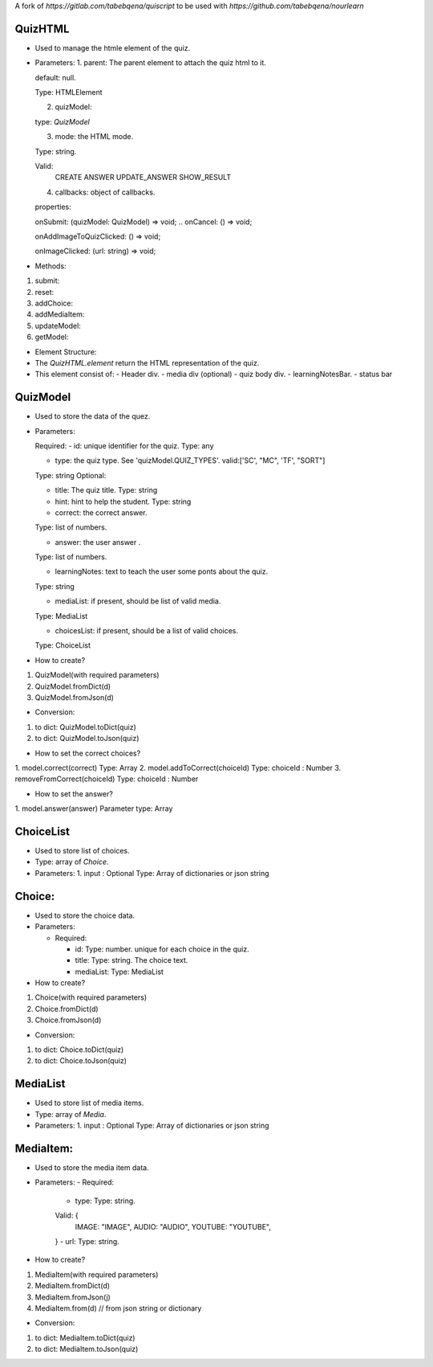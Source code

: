 A fork of `https://gitlab.com/tabebqena/quiscript` to be used with `https://github.com/tabebqena/nourlearn`


QuizHTML
========

- Used to manage the htmle element of the quiz.
- Parameters:
  1. parent: The parent element to attach the quiz html to it.

  default: null.
  
  Type: HTMLElement
  
  2. quizModel: 
  
  type: `QuizModel`
  
  3. mode: the HTML mode.
  
  Type: string.
  
  Valid: 
    CREATE
    ANSWER
    UPDATE_ANSWER
    SHOW_RESULT
  
  4. callbacks: object of callbacks.
  
  properties:
  
  onSubmit: (quizModel: QuizModel) => void;
  .. onCancel: () => void;
  
  onAddImageToQuizClicked: () => void;
  
  onImageClicked: (url: string) => void;

- Methods:
1. submit:
2. reset:
3. addChoice:
4. addMediaItem:
5. updateModel:
6. getModel: 


- Element Structure:
- The `QuizHTML.element` return the HTML representation of the quiz.
- This element consist of:
  - Header div.
  - media div (optional)
  - quiz body div.
  - learningNotesBar.
  - status bar



QuizModel
=========
- Used to store the data of the quez.
- Parameters:

  Required:
  - id: unique identifier for the quiz.
  Type: any 

  - type: the quiz type. See 'quizModel.QUIZ_TYPES'. valid:['SC', "MC", 'TF', "SORT"]
  Type: string
  Optional:

  - title: The quiz title.
    Type: string

  - hint: hint to help the student.
    Type: string

  - correct: the correct answer. 
  Type: list of numbers.
  
  - answer: the user answer . 
  Type: list of numbers.

  - learningNotes: text to teach the user some ponts about the quiz.
  Type: string

  - mediaList: if present, should be list of valid media.
  Type: MediaList

  - choicesList: if present, should be a list of valid choices.
  Type: ChoiceList


- How to create?
1. QuizModel(with required parameters)
2. QuizModel.fromDict(d)
3. QuizModel.fromJson(d)


- Conversion:
1. to dict: QuizModel.toDict(quiz)
2. to dict: QuizModel.toJson(quiz)


- How to set the correct choices?
1. model.correct(correct)
Type: Array
2. model.addToCorrect(choiceId)
Type: choiceId : Number
3. removeFromCorrect(choiceId)
Type: choiceId : Number

- How to set the answer?
1. model.answer(answer)
Parameter type: Array


ChoiceList
==========
- Used to store list of choices.
- Type: array of `Choice`.
- Parameters:
  1. input : Optional
  Type: Array of dictionaries or json string

Choice:
=======
- Used to store the choice data.
- Parameters:

  - Required:

    - id: Type: number. unique for each choice in the quiz.
    - title: Type: string. The choice text.
    - mediaList: Type: MediaList


- How to create?
1. Choice(with required parameters)
2. Choice.fromDict(d)
3. Choice.fromJson(d)


- Conversion:
1. to dict: Choice.toDict(quiz)
2. to dict: Choice.toJson(quiz)

MediaList
==========
- Used to store list of media items.
- Type: array of `Media`.
- Parameters:
  1. input : Optional
  Type: Array of dictionaries or json string

MediaItem:
==========
- Used to store the media item data.
- Parameters:
  - Required:
    - type: Type: string. 
    Valid: {
        IMAGE: "IMAGE",
        AUDIO: "AUDIO",
        YOUTUBE: "YOUTUBE",
    }
    - url: Type: string.

- How to create?
1. MediaItem(with required parameters)
2. MediaItem.fromDict(d)
3. MediaItem.fromJson(j)
4. MediaItem.from(d) // from json string or dictionary


- Conversion:
1. to dict: MediaItem.toDict(quiz)
2. to dict: MediaItem.toJson(quiz)
